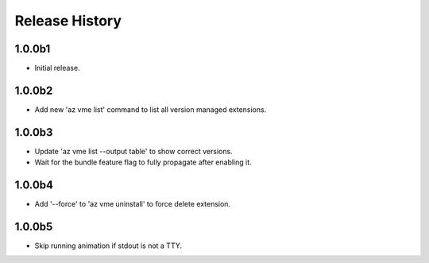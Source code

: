 .. :changelog:

Release History
===============

1.0.0b1
++++++
* Initial release.

1.0.0b2
++++++
* Add new 'az vme list' command to list all version managed extensions.

1.0.0b3
++++++
* Update 'az vme list --output table' to show correct versions.
* Wait for the bundle feature flag to fully propagate after enabling it.

1.0.0b4
++++++
* Add '--force' to 'az vme uninstall' to force delete extension.

1.0.0b5
++++++
* Skip running animation if stdout is not a TTY.
